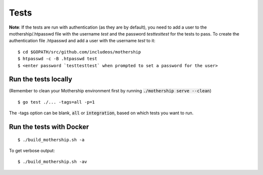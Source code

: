 .. _Tests:

Tests
=====

**Note**: If the tests are run with authentication (as they are by default), you need to add a user to the
mothership/.htpasswd file with the username `test` and the password `testtesttest` for the tests to pass.
To create the authentication file .htpasswd and add a user with the username `test` to it:

::

    $ cd $GOPATH/src/github.com/includeos/mothership
    $ htpasswd -c -B .htpasswd test
    $ <enter password `testtesttest` when prompted to set a password for the user>

Run the tests locally
---------------------

(Remember to clean your Mothership environment first by running :code:`./mothership serve --clean`)

::

    $ go test ./... -tags=all -p=1

The -tags option can be blank, :code:`all` or :code:`integration`, based on which tests you want to run.

Run the tests with Docker
-------------------------

::

    $ ./build_mothership.sh -a

To get verbose output:

::

    $ ./build_mothership.sh -av
